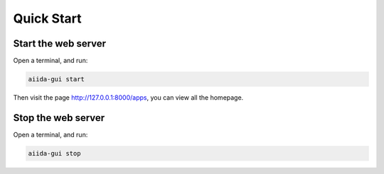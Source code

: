 Quick Start
===============================


Start the web server
--------------------
Open a terminal, and run:

.. code-block:: bash

    aiida-gui start

Then visit the page http://127.0.0.1:8000/apps, you can view all the homepage.

Stop the web server
-------------------
Open a terminal, and run:

.. code-block:: bash

    aiida-gui stop
